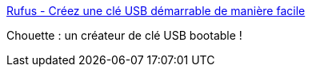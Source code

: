 :jbake-type: post
:jbake-status: published
:jbake-title: Rufus - Créez une clé USB démarrable de manière facile
:jbake-tags: software,freeware,windows,usb,boot,liveusb,_mois_juin,_année_2016
:jbake-date: 2016-06-22
:jbake-depth: ../
:jbake-uri: shaarli/1466602648000.adoc
:jbake-source: https://nicolas-delsaux.hd.free.fr/Shaarli?searchterm=http%3A%2F%2Frufus.akeo.ie%2F&searchtags=software+freeware+windows+usb+boot+liveusb+_mois_juin+_ann%C3%A9e_2016
:jbake-style: shaarli

http://rufus.akeo.ie/[Rufus - Créez une clé USB démarrable de manière facile]

Chouette : un créateur de clé USB bootable !
